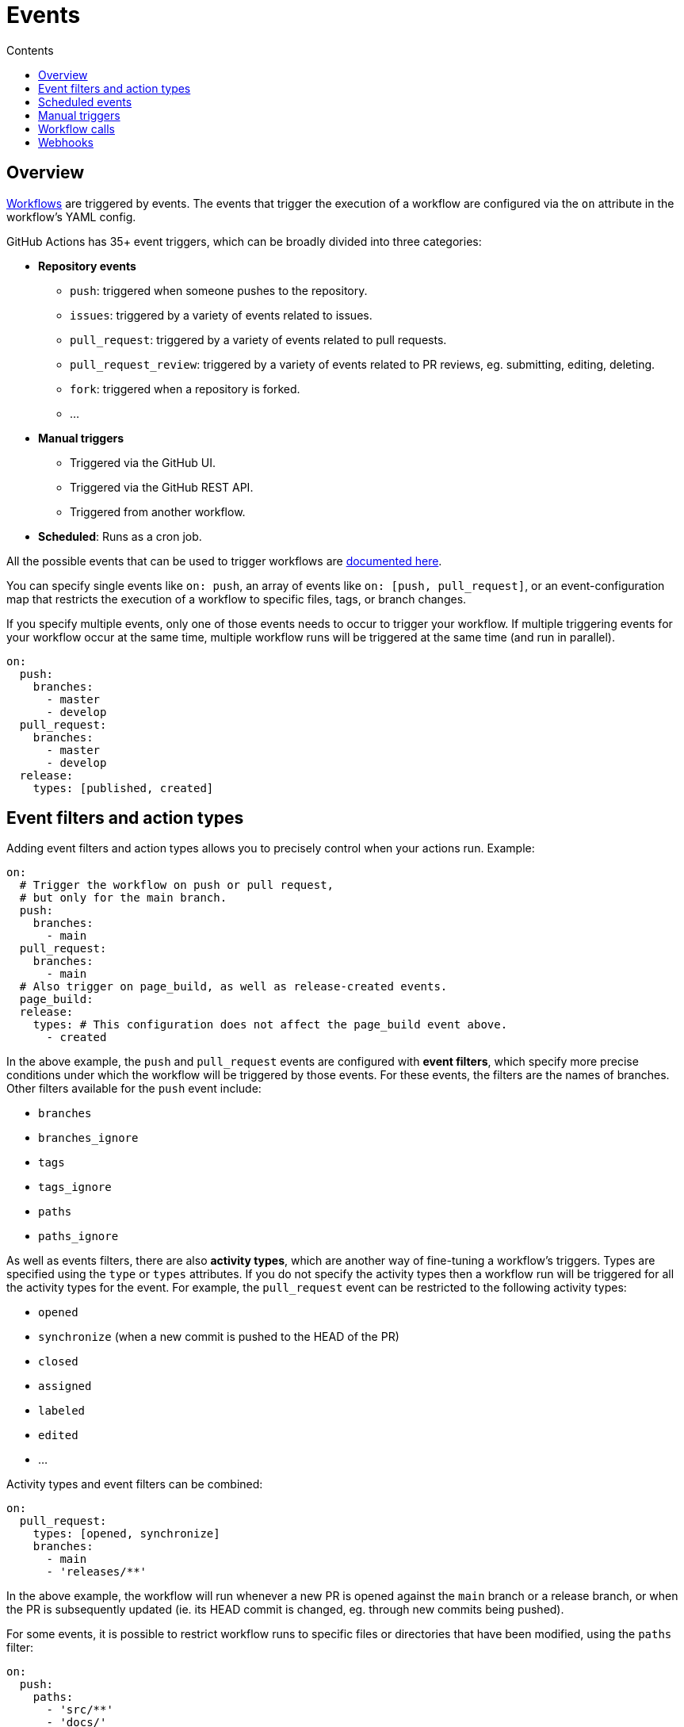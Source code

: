 = Events
:toc: macro
:toc-title: Contents

:link-docs-events: https://docs.github.com/en/actions/writing-workflows/choosing-when-your-workflow-runs/events-that-trigger-workflows
:link-posix-cron-syntax: https://pubs.opengroup.org/onlinepubs/9699919799/utilities/crontab.html#tag_20_25_07

toc::[]

== Overview

link:./workflows.adoc[Workflows] are triggered by events. The events that trigger
the execution of a workflow are configured via the `on` attribute in the
workflow's YAML config.

GitHub Actions has 35+ event triggers, which can be broadly divided into three
categories:

* *Repository events*
  ** `push`: triggered when someone pushes to the repository.
  ** `issues`: triggered by a variety of events related to issues.
  ** `pull_request`: triggered by a variety of events related to pull requests.
  ** `pull_request_review`: triggered by a variety of events related to PR
    reviews, eg. submitting, editing, deleting.
  ** `fork`: triggered when a repository is forked.
  ** …

* *Manual triggers*
  ** Triggered via the GitHub UI.
  ** Triggered via the GitHub REST API.
  ** Triggered from another workflow.

* *Scheduled*: Runs as a cron job.

All the possible events that can be used to trigger workflows are
{link-docs-events}[documented here].

You can specify single events like `on: push`, an array of events like
`on: [push, pull_request]`, or an event-configuration map that restricts the
execution of a workflow to specific files, tags, or branch changes.

If you specify multiple events, only one of those events needs to occur to
trigger your workflow. If multiple triggering events for your workflow occur at
the same time, multiple workflow runs will be triggered at the same time (and
run in parallel).

[source,yaml]
----
on:
  push:
    branches:
      - master
      - develop
  pull_request:
    branches:
      - master
      - develop
  release:
    types: [published, created]
----

== Event filters and action types

Adding event filters and action types allows you to precisely control when
your actions run. Example:

[source,yaml]
----
on:
  # Trigger the workflow on push or pull request,
  # but only for the main branch.
  push:
    branches:
      - main
  pull_request:
    branches:
      - main
  # Also trigger on page_build, as well as release-created events.
  page_build:
  release:
    types: # This configuration does not affect the page_build event above.
      - created
----

In the above example, the `push` and `pull_request` events are configured with
*event filters*, which specify more precise conditions under which the workflow
will be triggered by those events. For these events, the filters are the names
of branches. Other filters available for the `push` event include:

* `branches`
* `branches_ignore`
* `tags`
* `tags_ignore`
* `paths`
* `paths_ignore`

As well as events filters, there are also *activity types*, which are another
way of fine-tuning a workflow's triggers. Types are specified using the `type`
or `types` attributes. If you do not specify the activity types then a workflow
run will be triggered for all the activity types for the event. For example,
the `pull_request` event can be restricted to the following activity types:

* `opened`
* `synchronize` (when a new commit is pushed to the HEAD of the PR)
* `closed`
* `assigned`
* `labeled`
* `edited`
* …

Activity types and event filters can be combined:

[source,yaml]
----
on:
  pull_request:
    types: [opened, synchronize]
    branches:
      - main
      - 'releases/**'
----

In the above example, the workflow will run whenever a new PR is opened against
the `main` branch or a release branch, or when the PR is subsequently updated
(ie. its HEAD commit is changed, eg. through new commits being pushed).

For some events, it is possible to restrict workflow runs to specific files
or directories that have been modified, using the `paths` filter:

[source,yaml]
----
on:
  push:
    paths:
      - 'src/**'
      - 'docs/'
----

Or when certain tags are pushed:

[source,yaml]
----
on:
  push:
    tags:
      - v*
----

== Scheduled events

The `schedule` attribute allows you to run a workflow on a schedule.

[source,yaml]
----
on:
  schedule:
    - cron: '30 5 * * 1,3'
    - cron: '30 5 * * 2,4'

jobs:
  test_schedule:
    runs-on: ubuntu-latest
    steps:
      - name: Not on Monday or Wednesday
        if: github.event.schedule != '30 5 * * 1,3'
        run: echo "Skip this step on Monday and Wednesday"
      - name: Run every time
        run: echo "Run this step every time"
----

Schedules are defined in UTC times using {link-posix-cron-syntax}[POSIX cron
syntax].

[source,txt]
----
+---------------------- Minute (0-59)
|    +----------------- Hour (0-23)
|    |      +---------- Day of month (1-31)
|    |      |  +------- Month (1-12 or JAN-DEC)
|    |      |  |  +---- Day of week (0-6 or SUN-SAT)
|    |      |  |  |
|    |      |  |  |

*/15 *      *  *  *    # Every 15 minutes
0    3      *  *  SUN  # Every Sunday at 3am
----

== Manual triggers

Workflows can be triggered manually using the GitHub UI, GitHub REST API, or the
GitHub CLI:

[source,sh]
----
gh workflow run greet.yml \
  -f name=mona \
  -f greeting=hello
  -F data=@myfile.txt
----

The workflow MUST be configured to run on the `workflow_dispatch` event. This
is what allows the workflow to be triggered manually, rather than automatically
in response to another system event.

[source,yaml]
----
on:
  workflow_dispatch:
    inputs:
      name:
        description: 'Person to greet'
        required: true
        type: string
      greeting:
        description: 'Greeting'
        required: true
        type: string
      data:
        description: 'Base64 encoded content'
        required: false
        type: string
----

== Workflow calls

Workflows can be called from other workflows. This requires the called workflow
to have the `workflow_call` event trigger. See link:./workflows.adoc[workflows]
for more information on workflow calls.

== Webhooks

Many of the listed GitHub workflow triggers are for *webhook events*. A
webhook is a public facing URL – part of the GitHub REST API – that can be
called to trigger events from external sources.

To define webhook events, you use the `repository_dispatch` event. Optionally
you can declare "types", which are like event names that can be subsequently
inputted via the HTTP endpoint.

[source,yaml]
----
on:
  repository_dispatch:
    types: [opened, deleted]
----

For webhook events, you get to choose the activity types that are relevant to
the event – ie. these can be whatever you want them to be.

When you make the request to the webhook you MUST:

* Send a POST request to the repository's `dispatches` endpoint.
* Set the `Accept` type to `application/vnd.github+json`.
* Provide a Personal Access Token via the `Authorization` header.
* Pass the event type, if applicable.

Example using cURL:

[source,sh]
----
curl -X POST \
  -H "Accept: application/vnd.github.v3+json" \
  -H "Authorization: token ${{ secrets.MY_PAT }}" \
  -d '{"event_type": "opened", "client_payload": {"key": "value"}}' \
  https://api.github.com/repos/{owner}/{repo}/dispatches
----
